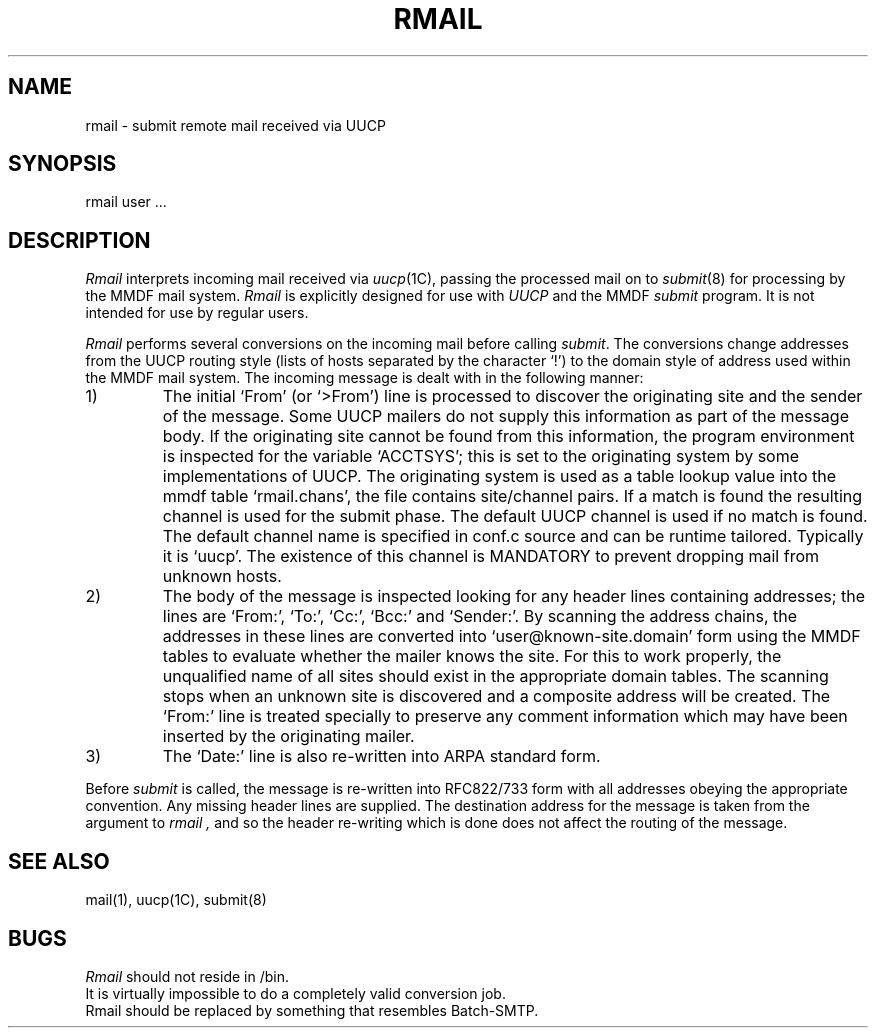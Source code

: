 .TH RMAIL 8 "7 January 1986"
.UC 4
.SH NAME
rmail \- submit remote mail received via UUCP
.SH SYNOPSIS
rmail user ...
.SH DESCRIPTION
.I Rmail
interprets incoming mail received via
.IR uucp (1C),
passing the processed mail on to
.IR submit (8)
for processing by the MMDF mail system.
.I Rmail
is explicitly designed for use with
.I UUCP
and the MMDF
.I submit
program.
It is not intended for use by regular users.
.PP
.I Rmail
performs several conversions on the incoming mail before calling 
.IR submit .
The conversions change addresses from the UUCP routing
style (lists of hosts separated by the character `!')
to the domain style of address used within the MMDF mail system.
The incoming message is dealt with in the following manner:
.IP 1)
The initial `From' (or `>From')
line is processed to discover the originating site
and the sender of the message.
Some UUCP mailers do not supply this information as part of the message
body.
If the originating site cannot be found from this information, the
program environment is inspected for the variable `ACCTSYS'; this is
set to the originating system by some implementations of UUCP.
The originating system is used as a table lookup value into the mmdf
table `rmail.chans', the file contains site/channel pairs.
If a match
is found the resulting channel is used for the submit phase.
The default UUCP channel is used if no match is found.
The default channel name is specified in conf.c source and
can be runtime tailored.  Typically it is `uucp'.
The existence of this channel is MANDATORY to prevent dropping
mail from unknown hosts.
.IP 2)
The body of the message is inspected looking for any header lines
containing addresses; the lines are `From:', `To:', `Cc:', `Bcc:'
and `Sender:'.
By scanning the address chains, the
addresses in these lines are converted into `user@known-site.domain' form
using the MMDF tables to evaluate whether the mailer knows the site.
For this to work properly, the unqualified name of all sites should exist
in the appropriate domain tables.
The scanning stops when an unknown site is discovered and a composite
address will be created.
The `From:' line is treated specially to preserve any comment information
which may have been inserted by the originating mailer.
.IP 3)
The `Date:' line is also re-written into ARPA standard form.
.PP
Before 
.I submit
is called,
the message is re-written into RFC822/733 form with all addresses
obeying the appropriate convention.
Any missing header lines are supplied.
The destination address for the message is taken from the argument to
.I rmail ,
and so the header re-writing which is done does not affect the routing
of the message.
.SH "SEE ALSO"
mail(1),
uucp(1C),
submit(8)
.SH BUGS
.I Rmail
should not reside in /bin.
.br
It is virtually impossible to do a completely valid conversion job.
.br
Rmail should be replaced by something that resembles Batch-SMTP.
